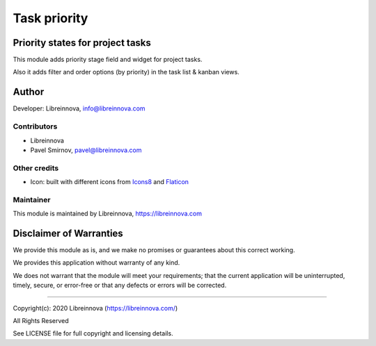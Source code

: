 .. |maturity| image:: https://img.shields.io/badge/maturity-Stable-brightgreen.png
    :alt: Stable

.. |badge1| image:: https://img.shields.io/badge/licence-AGPL--3-blue.png
    :target: http://www.gnu.org/licenses/agpl-3.0-standalone.html
    :alt: License: AGPL-3

.. |badge2| image:: https://raster.shields.io/badge/github-Libreinnova%2Fodoo--public--addons-lightgrey.png?logo=github
    :target: https://github.com/libreinnova/odoo_public_addons
    :alt: Libreinnova public Odoo addons

=============
Task priority
=============

|maturity| |badge1| |badge2|

Priority states for project tasks
---------------------------------

This module adds priority stage field and widget for project tasks.

Also it adds filter and order options (by priority) in the task list & kanban views.

.. image:: https://raw.githubusercontent.com/libreinnova/odoo_public_addons/12.0/lbr_task_priority/static/description/screen_1.png
   :alt: Project task priority

Author
------

Developer: Libreinnova, info@libreinnova.com

Contributors
~~~~~~~~~~~~

* Libreinnova
* Pavel Smirnov, pavel@libreinnova.com

Other credits
~~~~~~~~~~~~~

* Icon: built with different icons from `Icons8 <https://icons8.com>`_ and `Flaticon <https://www.flaticon.com/home>`_

Maintainer
~~~~~~~~~~

This module is maintained by Libreinnova, https://libreinnova.com

.. image:: https://libreinnova.com/images/logo.png
   :alt: Libreinnova
   :target: https://libreinnova.com

Disclaimer of Warranties
------------------------

We provide this module as is, and we make no promises or guarantees about this correct working.

We provides this application without warranty of any kind.

We does not warrant that the module will meet your requirements;
that the current application will be uninterrupted, timely, secure, or error-free or that any defects or errors will be corrected.

-------------

Copyright(c): 2020 Libreinnova (https://libreinnova.com/)

All Rights Reserved

See LICENSE file for full copyright and licensing details.
